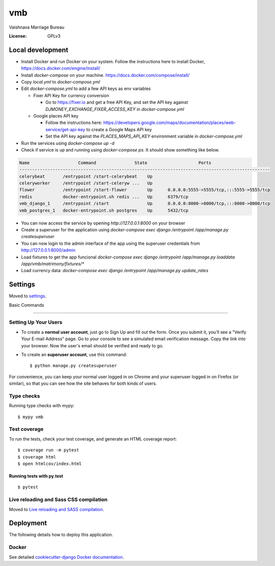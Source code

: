 vmb
===

Vaishnava Marriage Bureau

.. image:: https://img.shields.io/badge/built%20with-Cookiecutter%20Django-ff69b4.svg
     :target: https://github.com/pydanny/cookiecutter-django/
     :alt: Built with Cookiecutter Django
.. image:: https://img.shields.io/badge/code%20style-black-000000.svg
     :target: https://github.com/ambv/black
     :alt: Black code style


:License: GPLv3

Local development
-----------------

* Install Docker and run Docker on your system. Follow the instructions here to install Docker, https://docs.docker.com/engine/install/
* Install `docker-compose` on your machine. https://docs.docker.com/compose/install/
* Copy `local.yml` to `docker-compose.yml`
* Edit `docker-compose.yml` to add a few API keys as env variables

  * Fixer API Key for currency conversion

    * Go to https://fixer.io and get a free API Key, and set the API key against `DJMONEY_EXCHANGE_FIXER_ACCESS_KEY` in `docker-compose.yml`
  * Google places API key

    * Follow the instructions here: https://developers.google.com/maps/documentation/places/web-service/get-api-key to create a Google Maps API key
    * Set the API key against the `PLACES_MAPS_API_KEY` environment variable in `docker-compose.yml`
* Run the services using `docker-compose up -d`
* Check if service is up and running using `docker-compose ps`. It should show something like below.

.. code-block::

     Name                   Command               State                    Ports
     --------------------------------------------------------------------------------------------------
     celerybeat       /entrypoint /start-celerybeat    Up
     celeryworker     /entrypoint /start-celeryw ...   Up
     flower           /entrypoint /start-flower        Up      0.0.0.0:5555->5555/tcp,:::5555->5555/tcp
     redis            docker-entrypoint.sh redis ...   Up      6379/tcp
     vmb_django_1     /entrypoint /start               Up      0.0.0.0:8000->8000/tcp,:::8000->8000/tcp
     vmb_postgres_1   docker-entrypoint.sh postgres    Up      5432/tcp


* You can now access the service by opening `http://127.0.0.1:8000` on your browser
* Create a superuser for the application using `docker-compose exec django /entrypoint /app/manage.py createsuperuser`
* You can now login to the admin interface of the app using the superuser credentials from http://127.0.0.1:8000/admin
* Load fixtures to get the app funcional `docker-compose exec django /entrypoint /app/manage.py loaddata /app/vmb/matrimony/fixtures/*`
* Load currency data: `docker-compose exec django /entrypoint /app/manage.py update_rates`

Settings
--------

Moved to settings_.

.. _settings: http://cookiecutter-django.readthedocs.io/en/latest/settings.html

Basic Commands

--------------

Setting Up Your Users
^^^^^^^^^^^^^^^^^^^^^

* To create a **normal user account**, just go to Sign Up and fill out the form. Once you submit it, you'll see a "Verify Your E-mail Address" page. Go to your console to see a simulated email verification message. Copy the link into your browser. Now the user's email should be verified and ready to go.

* To create an **superuser account**, use this command::

    $ python manage.py createsuperuser

For convenience, you can keep your normal user logged in on Chrome and your superuser logged in on Firefox (or similar), so that you can see how the site behaves for both kinds of users.

Type checks
^^^^^^^^^^^

Running type checks with mypy:

::

  $ mypy vmb

Test coverage
^^^^^^^^^^^^^

To run the tests, check your test coverage, and generate an HTML coverage report::

    $ coverage run -m pytest
    $ coverage html
    $ open htmlcov/index.html

Running tests with py.test
~~~~~~~~~~~~~~~~~~~~~~~~~~

::

  $ pytest

Live reloading and Sass CSS compilation
^^^^^^^^^^^^^^^^^^^^^^^^^^^^^^^^^^^^^^^

Moved to `Live reloading and SASS compilation`_.

.. _`Live reloading and SASS compilation`: http://cookiecutter-django.readthedocs.io/en/latest/live-reloading-and-sass-compilation.html





Deployment
----------

The following details how to deploy this application.



Docker
^^^^^^

See detailed `cookiecutter-django Docker documentation`_.

.. _`cookiecutter-django Docker documentation`: http://cookiecutter-django.readthedocs.io/en/latest/deployment-with-docker.html



